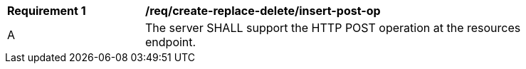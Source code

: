 [[req_create-replace-delete_insert-post-op]]
[width="90%",cols="2,6a"]
|===
^|*Requirement {counter:req-id}* |*/req/create-replace-delete/insert-post-op*
^|A |The server SHALL support the HTTP POST operation at the resources endpoint.
|===

